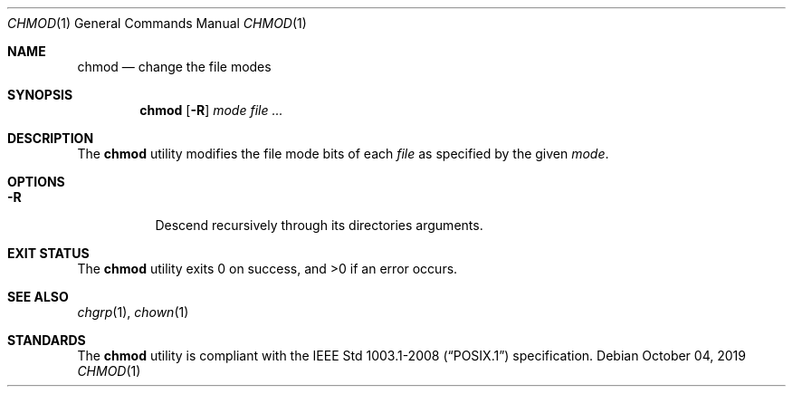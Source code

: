 .Dd October 04, 2019
.Dt CHMOD 1
.Os
.Sh NAME
.Nm chmod
.Nd change the file modes
.Sh SYNOPSIS
.Nm
.Op Fl R
.Ar mode
.Ar
.Sh DESCRIPTION
The
.Nm
utility modifies the file mode bits of each
.Ar file
as specified by the given
.Ar mode .
.Sh OPTIONS
.Bl -tag -width Ds
.It Fl R
Descend recursively through its directories arguments.
.El
.Sh EXIT STATUS
.Ex -std
.Sh SEE ALSO
.Xr chgrp 1 ,
.Xr chown 1
.Sh STANDARDS
The
.Nm
utility is compliant with the
.St -p1003.1-2008
specification.
